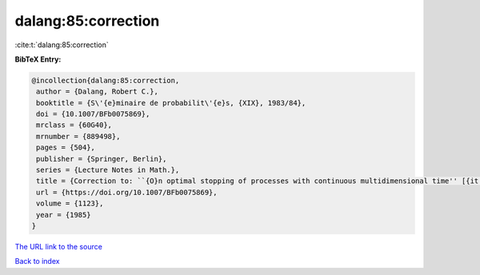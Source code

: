 dalang:85:correction
====================

:cite:t:`dalang:85:correction`

**BibTeX Entry:**

.. code-block:: bibtex

   @incollection{dalang:85:correction,
    author = {Dalang, Robert C.},
    booktitle = {S\'{e}minaire de probabilit\'{e}s, {XIX}, 1983/84},
    doi = {10.1007/BFb0075869},
    mrclass = {60G40},
    mrnumber = {889498},
    pages = {504},
    publisher = {Springer, Berlin},
    series = {Lecture Notes in Math.},
    title = {Correction to: ``{O}n optimal stopping of processes with continuous multidimensional time'' [{it {S}\'{e}minaire de probabilit\'{e}s, {XVIII}}, 379--390, {L}ecture {N}otes in {M}ath., 1059, {S}pringer, {B}erlin, 1984; {MR}0770972 (86j:60108)]},
    url = {https://doi.org/10.1007/BFb0075869},
    volume = {1123},
    year = {1985}
   }
`The URL link to the source <ttps://doi.org/10.1007/BFb0075869}>`_


`Back to index <../By-Cite-Keys.html>`_
